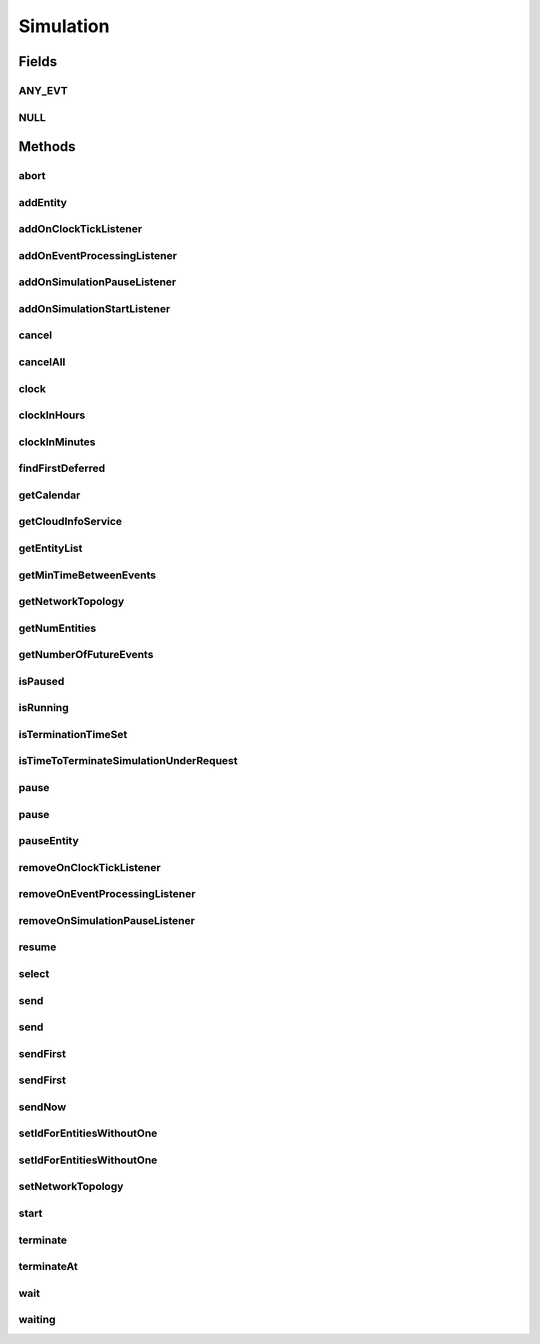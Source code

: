 .. java:import:: org.cloudbus.cloudsim.cloudlets Cloudlet

.. java:import:: org.cloudbus.cloudsim.core.events SimEvent

.. java:import:: org.cloudbus.cloudsim.datacenters Datacenter

.. java:import:: org.cloudbus.cloudsim.network.topologies NetworkTopology

.. java:import:: org.cloudbus.cloudsim.vms Vm

.. java:import:: org.cloudsimplus.listeners EventInfo

.. java:import:: org.cloudsimplus.listeners EventListener

.. java:import:: java.util Calendar

.. java:import:: java.util List

.. java:import:: java.util Objects

.. java:import:: java.util.function Predicate

Simulation
==========

.. java:package:: org.cloudbus.cloudsim.core
   :noindex:

.. java:type:: public interface Simulation

   An interface to be implemented by a class that manages simulation execution, controlling all the simulation life cycle.

   :author: Rodrigo N. Calheiros, Anton Beloglazov, Manoel Campos da Silva Filho

   **See also:** :java:ref:`CloudSim`

Fields
------
ANY_EVT
^^^^^^^

.. java:field::  Predicate<SimEvent> ANY_EVT
   :outertype: Simulation

   A standard predicate that matches any event.

NULL
^^^^

.. java:field::  Simulation NULL
   :outertype: Simulation

   An attribute that implements the Null Object Design Pattern for \ :java:ref:`Simulation`\  objects.

Methods
-------
abort
^^^^^

.. java:method::  void abort()
   :outertype: Simulation

   Aborts the simulation without finishing the processing of entities in the \ :java:ref:`entities list <getEntityList()>`\ , what may give
   unexpected results.

   \ **Use this method just if you want to abandon the simulation an usually ignore the results.**\

addEntity
^^^^^^^^^

.. java:method::  void addEntity(CloudSimEntity e)
   :outertype: Simulation

   Adds a new entity to the simulation. Each \ :java:ref:`CloudSimEntity`\  object register itself when it is instantiated.

   :param e: The new entity

addOnClockTickListener
^^^^^^^^^^^^^^^^^^^^^^

.. java:method::  Simulation addOnClockTickListener(EventListener<EventInfo> listener)
   :outertype: Simulation

   Adds a \ :java:ref:`EventListener`\  object that will be notified every time when the simulation clock advances. Notifications are sent in a second interval to avoid notification flood. Thus, if the clock changes, for instance, from 1.0, to 1.1, 2.0, 2.1, 2.2, 2.5 and then 3.2, notifications will just be sent for the times 1, 2 and 3 that represent the integer part of the simulation time.

   :param listener: the event listener to add

addOnEventProcessingListener
^^^^^^^^^^^^^^^^^^^^^^^^^^^^

.. java:method::  Simulation addOnEventProcessingListener(EventListener<SimEvent> listener)
   :outertype: Simulation

   Adds a \ :java:ref:`EventListener`\  object that will be notified when any event is processed by CloudSim. When this Listener is notified, it will receive the \ :java:ref:`SimEvent`\  that was processed.

   :param listener: the event listener to add

addOnSimulationPauseListener
^^^^^^^^^^^^^^^^^^^^^^^^^^^^

.. java:method::  Simulation addOnSimulationPauseListener(EventListener<EventInfo> listener)
   :outertype: Simulation

   Adds an \ :java:ref:`EventListener`\  object that will be notified when the simulation is paused. When this Listener is notified, it will receive an \ :java:ref:`EventInfo`\  informing the time the pause occurred.

   This object is just information about the event that happened. In fact, it isn't generated an actual \ :java:ref:`SimEvent`\  for a pause event because there is not need for that.

   :param listener: the event listener to add

addOnSimulationStartListener
^^^^^^^^^^^^^^^^^^^^^^^^^^^^

.. java:method::  Simulation addOnSimulationStartListener(EventListener<EventInfo> listener)
   :outertype: Simulation

cancel
^^^^^^

.. java:method::  SimEvent cancel(SimEntity src, Predicate<SimEvent> p)
   :outertype: Simulation

   Cancels the first event from the future event queue that matches a given predicate and was sent by a given entity, then removes it from the queue.

   :param src: Id of entity that scheduled the event
   :param p: the event selection predicate
   :return: the removed event or \ :java:ref:`SimEvent.NULL`\  if not found

cancelAll
^^^^^^^^^

.. java:method::  boolean cancelAll(SimEntity src, Predicate<SimEvent> p)
   :outertype: Simulation

   Cancels all events from the future event queue that matches a given predicate and were sent by a given entity, then removes those ones from the queue.

   :param src: Id of entity that scheduled the event
   :param p: the event selection predicate
   :return: true if at least one event has been cancelled; false otherwise

clock
^^^^^

.. java:method::  double clock()
   :outertype: Simulation

   Gets the current simulation time in seconds.

   **See also:** :java:ref:`.isRunning()`

clockInHours
^^^^^^^^^^^^

.. java:method::  double clockInHours()
   :outertype: Simulation

   Gets the current simulation time in hours.

   **See also:** :java:ref:`.isRunning()`

clockInMinutes
^^^^^^^^^^^^^^

.. java:method::  double clockInMinutes()
   :outertype: Simulation

   Gets the current simulation time in minutes.

   **See also:** :java:ref:`.isRunning()`

findFirstDeferred
^^^^^^^^^^^^^^^^^

.. java:method::  SimEvent findFirstDeferred(SimEntity dest, Predicate<SimEvent> p)
   :outertype: Simulation

   Find first deferred event matching a predicate.

   :param dest: Id of entity that the event has to be sent to
   :param p: the event selection predicate
   :return: the first matched event or \ :java:ref:`SimEvent.NULL`\  if not found

getCalendar
^^^^^^^^^^^

.. java:method::  Calendar getCalendar()
   :outertype: Simulation

   Gets a new copy of initial simulation Calendar.

   :return: a new copy of Calendar object

getCloudInfoService
^^^^^^^^^^^^^^^^^^^

.. java:method::  CloudInformationService getCloudInfoService()
   :outertype: Simulation

   Gets the \ :java:ref:`CloudInformationService`\ .

   :return: the Entity

getEntityList
^^^^^^^^^^^^^

.. java:method::  List<SimEntity> getEntityList()
   :outertype: Simulation

   Returns a \ **read-only**\  list of entities created for the simulation.

getMinTimeBetweenEvents
^^^^^^^^^^^^^^^^^^^^^^^

.. java:method::  double getMinTimeBetweenEvents()
   :outertype: Simulation

   Returns the minimum time between events (in seconds). Events within shorter periods after the last event are discarded.

   :return: the minimum time between events (in seconds).

getNetworkTopology
^^^^^^^^^^^^^^^^^^

.. java:method::  NetworkTopology getNetworkTopology()
   :outertype: Simulation

   Gets the network topology used for Network simulations.

getNumEntities
^^^^^^^^^^^^^^

.. java:method::  int getNumEntities()
   :outertype: Simulation

   Get the current number of entities in the simulation.

   :return: The number of entities

getNumberOfFutureEvents
^^^^^^^^^^^^^^^^^^^^^^^

.. java:method::  long getNumberOfFutureEvents(Predicate<SimEvent> predicate)
   :outertype: Simulation

   Gets the number of events in the future queue which match a given predicate.

   :param predicate: the predicate to filter the list of future events.
   :return: the number of future events which match the predicate

isPaused
^^^^^^^^

.. java:method::  boolean isPaused()
   :outertype: Simulation

   Checks if the simulation is paused.

isRunning
^^^^^^^^^

.. java:method::  boolean isRunning()
   :outertype: Simulation

   Check if the simulation is still running. Even if the simulation \ :java:ref:`is paused <isPaused()>`\ , the method returns true to indicate that the simulation is in fact active yet.

   This method should be used by entities to check if they should continue executing.

isTerminationTimeSet
^^^^^^^^^^^^^^^^^^^^

.. java:method::  boolean isTerminationTimeSet()
   :outertype: Simulation

isTimeToTerminateSimulationUnderRequest
^^^^^^^^^^^^^^^^^^^^^^^^^^^^^^^^^^^^^^^

.. java:method::  boolean isTimeToTerminateSimulationUnderRequest()
   :outertype: Simulation

pause
^^^^^

.. java:method::  boolean pause()
   :outertype: Simulation

   Requests the simulation to be paused as soon as possible.

   :return: true if the simulation was paused, false if it was already paused or has finished

pause
^^^^^

.. java:method::  boolean pause(double time)
   :outertype: Simulation

   Requests the simulation to be paused at a given time. The method schedules the pause request and then returns immediately.

   :param time: the time at which the simulation has to be paused
   :return: true if pause request was successfully received (the given time is greater than or equal to the current simulation time), false otherwise.

pauseEntity
^^^^^^^^^^^

.. java:method::  void pauseEntity(SimEntity src, double delay)
   :outertype: Simulation

   Pauses an entity for some time.

   :param src: id of entity to be paused
   :param delay: the time period for which the entity will be inactive

removeOnClockTickListener
^^^^^^^^^^^^^^^^^^^^^^^^^

.. java:method::  boolean removeOnClockTickListener(EventListener<? extends EventInfo> listener)
   :outertype: Simulation

   Removes a listener from the onClockTickListener List.

   :param listener: the listener to remove
   :return: true if the listener was found and removed, false otherwise

removeOnEventProcessingListener
^^^^^^^^^^^^^^^^^^^^^^^^^^^^^^^

.. java:method::  boolean removeOnEventProcessingListener(EventListener<SimEvent> listener)
   :outertype: Simulation

   Removes a listener from the onEventProcessingListener List.

   :param listener: the listener to remove
   :return: true if the listener was found and removed, false otherwise

removeOnSimulationPauseListener
^^^^^^^^^^^^^^^^^^^^^^^^^^^^^^^

.. java:method::  boolean removeOnSimulationPauseListener(EventListener<EventInfo> listener)
   :outertype: Simulation

   Removes a listener from the onSimulationPausedListener List.

   :param listener: the listener to remove
   :return: true if the listener was found and removed, false otherwise

resume
^^^^^^

.. java:method::  boolean resume()
   :outertype: Simulation

   This method is called if one wants to resume the simulation that has previously been paused.

   :return: true if the simulation has been restarted or false if it wasn't paused.

select
^^^^^^

.. java:method::  SimEvent select(SimEntity dest, Predicate<SimEvent> p)
   :outertype: Simulation

   Selects the first deferred event that matches a given predicate and removes it from the queue.

   :param dest: entity that the event has to be sent to
   :param p: the event selection predicate
   :return: the removed event or \ :java:ref:`SimEvent.NULL`\  if not found

send
^^^^

.. java:method::  void send(SimEvent evt)
   :outertype: Simulation

   Sends an event where all data required is defined inside the event instance.

   :param evt: the event to send

send
^^^^

.. java:method::  void send(SimEntity src, SimEntity dest, double delay, int tag, Object data)
   :outertype: Simulation

   Sends an event from one entity to another.

   :param src: entity that scheduled the event
   :param dest: entity that the event will be sent to
   :param delay: How many seconds after the current simulation time the event should be sent
   :param tag: the \ :java:ref:`tag <SimEvent.getTag()>`\  that classifies the event
   :param data: the \ :java:ref:`data <SimEvent.getData()>`\  to be sent inside the event

sendFirst
^^^^^^^^^

.. java:method::  void sendFirst(SimEvent evt)
   :outertype: Simulation

   Sends an event where all data required is defined inside the event instance, adding it to the beginning of the queue in order to give priority to it.

   :param evt: the event to send

sendFirst
^^^^^^^^^

.. java:method::  void sendFirst(SimEntity src, SimEntity dest, double delay, int tag, Object data)
   :outertype: Simulation

   Sends an event from one entity to another, adding it to the beginning of the queue in order to give priority to it.

   :param src: entity that scheduled the event
   :param dest: entity that the event will be sent to
   :param delay: How many seconds after the current simulation time the event should be sent
   :param tag: the \ :java:ref:`tag <SimEvent.getTag()>`\  that classifies the event
   :param data: the \ :java:ref:`data <SimEvent.getData()>`\  to be sent inside the event

sendNow
^^^^^^^

.. java:method::  void sendNow(SimEntity src, SimEntity dest, int tag, Object data)
   :outertype: Simulation

   Sends an event from one entity to another without delaying the message.

   :param src: entity that scheduled the event
   :param dest: entity that the event will be sent to
   :param tag: the \ :java:ref:`tag <SimEvent.getTag()>`\  that classifies the event
   :param data: the \ :java:ref:`data <SimEvent.getData()>`\  to be sent inside the event

setIdForEntitiesWithoutOne
^^^^^^^^^^^^^^^^^^^^^^^^^^

.. java:method:: static <T extends ChangeableId> boolean setIdForEntitiesWithoutOne(List<? extends T> list)
   :outertype: Simulation

   Defines IDs for a list of \ :java:ref:`ChangeableId`\  entities that don't have one already assigned. Such entities can be a \ :java:ref:`Cloudlet`\ , \ :java:ref:`Vm`\  or any object that implements \ :java:ref:`ChangeableId`\ .

   :param <T>: the type of entities to define an ID
   :param list: list of objects to define an ID
   :return: true if the List has any Entity, false if it's empty

setIdForEntitiesWithoutOne
^^^^^^^^^^^^^^^^^^^^^^^^^^

.. java:method:: static <T extends ChangeableId> boolean setIdForEntitiesWithoutOne(List<? extends T> list, T lastEntity)
   :outertype: Simulation

   Defines IDs for a list of \ :java:ref:`ChangeableId`\  entities that don't have one already assigned. Such entities can be a \ :java:ref:`Cloudlet`\ , \ :java:ref:`Vm`\  or any object that implements \ :java:ref:`ChangeableId`\ .

   :param <T>: the type of entities to define an ID
   :param list: list of objects to define an ID
   :param lastEntity: the last created Entity which its ID will be used as the base for the next IDs
   :return: true if the List has any Entity, false if it's empty

setNetworkTopology
^^^^^^^^^^^^^^^^^^

.. java:method::  void setNetworkTopology(NetworkTopology networkTopology)
   :outertype: Simulation

   Sets the network topology used for Network simulations.

   :param networkTopology: the network topology to set

start
^^^^^

.. java:method::  double start()
   :outertype: Simulation

   Starts simulation execution and waits for
   all entities to finish, i.e. until all entities threads reach non-RUNNABLE state or there are no more events in the future event queue.

   \ **Note**\ : This method should be called just after all the entities have been setup and added. The method blocks until the simulation is ended.

   :throws UnsupportedOperationException: When the simulation has already run once. If you paused the simulation and wants to resume it, you must use \ :java:ref:`resume()`\  instead of calling the current method.
   :return: the last clock time

terminate
^^^^^^^^^

.. java:method::  boolean terminate()
   :outertype: Simulation

   Forces the termination of the simulation before it ends.

   :return: true if the simulation was running and the termination request was accepted, false if the simulation was not started yet

terminateAt
^^^^^^^^^^^

.. java:method::  boolean terminateAt(double time)
   :outertype: Simulation

   Schedules the termination of the simulation for a given time (in seconds).

   If a termination time is set, the simulation stays running even if there is no event to process. It keeps waiting for new dynamic events, such as the creation of Cloudlets and VMs at runtime. If no event happens, the clock is increased to simulate time passing. The clock increment is defined according to: (i) the lower \ :java:ref:`Datacenter.getSchedulingInterval()`\  between existing Datacenters; or (ii) \ :java:ref:`getMinTimeBetweenEvents()`\  in case no \ :java:ref:`Datacenter`\  has its schedulingInterval set.

   :param time: the time at which the simulation has to be terminated (in seconds)
   :return: true if the time given is greater than the current simulation time, false otherwise

wait
^^^^

.. java:method::  void wait(CloudSimEntity src, Predicate<SimEvent> p)
   :outertype: Simulation

   Sets the state of an entity to \ :java:ref:`SimEntity.State.WAITING`\ , making it to wait for events that satisfy a given predicate. Only such events will be passed to the entity. This is done to avoid unnecessary context Datacenter.

   :param src: entity that scheduled the event
   :param p: the event selection predicate

waiting
^^^^^^^

.. java:method::  long waiting(SimEntity dest, Predicate<SimEvent> p)
   :outertype: Simulation

   Gets the number of events in the deferred event queue that are targeted to a given entity and match a given predicate.

   :param dest: Id of entity that the event has to be sent to
   :param p: the event selection predicate

